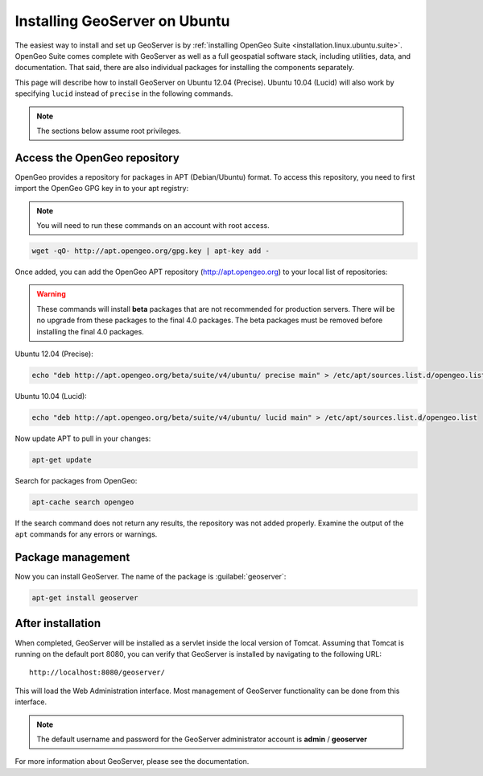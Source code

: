 .. _installation.linux.ubuntu.geoserver:

Installing GeoServer on Ubuntu
==============================

The easiest way to install and set up GeoServer is by :ref:`installing OpenGeo Suite <installation.linux.ubuntu.suite>`. OpenGeo Suite comes complete with GeoServer as well as a full geospatial software stack, including utilities, data, and documentation. That said, there are also individual packages for installing the components separately.

This page will describe how to install GeoServer on Ubuntu 12.04 (Precise). Ubuntu 10.04 (Lucid) will also work by specifying ``lucid`` instead of ``precise`` in the following commands.

.. note:: The sections below assume root privileges.

Access the OpenGeo repository
-----------------------------

OpenGeo provides a repository for packages in APT (Debian/Ubuntu) format. To access this repository, you need to first import the OpenGeo GPG key in to your apt registry:

.. note:: You will need to run these commands on an account with root access.

.. code-block:: bash

   wget -qO- http://apt.opengeo.org/gpg.key | apt-key add -

Once added, you can add the OpenGeo APT repository (http://apt.opengeo.org) to your local list of repositories:

.. warning:: These commands will install **beta** packages that are not recommended for production servers. There will be no upgrade from these packages to the final 4.0 packages. The beta packages must be removed before installing the final 4.0 packages.

Ubuntu 12.04 (Precise):

.. code-block:: console

   echo "deb http://apt.opengeo.org/beta/suite/v4/ubuntu/ precise main" > /etc/apt/sources.list.d/opengeo.list

Ubuntu 10.04 (Lucid):

.. code-block:: console

   echo "deb http://apt.opengeo.org/beta/suite/v4/ubuntu/ lucid main" > /etc/apt/sources.list.d/opengeo.list
      
Now update APT to pull in your changes:

.. code-block:: bash

   apt-get update

Search for packages from OpenGeo:

.. code-block:: bash

   apt-cache search opengeo

If the search command does not return any results, the repository was not added properly. Examine the output of the ``apt`` commands for any errors or warnings.

Package management
------------------

Now you can install GeoServer. The name of the package is :guilabel:`geoserver`:

.. code-block:: bash

   apt-get install geoserver


After installation
------------------

When completed, GeoServer will be installed as a servlet inside the local version of Tomcat. Assuming that Tomcat is running on the default port 8080, you can verify that GeoServer is installed by navigating to the following URL::

   http://localhost:8080/geoserver/

This will load the Web Administration interface. Most management of GeoServer functionality can be done from this interface.

.. note:: The default username and password for the GeoServer administrator account is **admin** / **geoserver**

For more information about GeoServer, please see the documentation.
